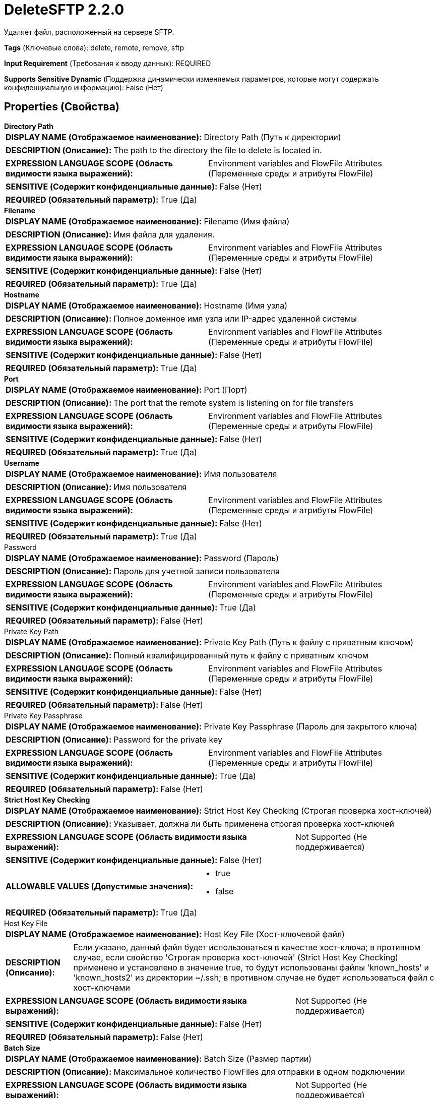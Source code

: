 = DeleteSFTP 2.2.0

Удаляет файл, расположенный на сервере SFTP.

[horizontal]
*Tags* (Ключевые слова):
delete, remote, remove, sftp
[horizontal]
*Input Requirement* (Требования к вводу данных):
REQUIRED
[horizontal]
*Supports Sensitive Dynamic* (Поддержка динамически изменяемых параметров, которые могут содержать конфиденциальную информацию):
 False (Нет) 



== Properties (Свойства)


.*Directory Path*
************************************************
[horizontal]
*DISPLAY NAME (Отображаемое наименование):*:: Directory Path (Путь к директории)

[horizontal]
*DESCRIPTION (Описание):*:: The path to the directory the file to delete is located in.


[horizontal]
*EXPRESSION LANGUAGE SCOPE (Область видимости языка выражений):*:: Environment variables and FlowFile Attributes (Переменные среды и атрибуты FlowFile)
[horizontal]
*SENSITIVE (Содержит конфиденциальные данные):*::  False (Нет) 

[horizontal]
*REQUIRED (Обязательный параметр):*::  True (Да) 
************************************************
.*Filename*
************************************************
[horizontal]
*DISPLAY NAME (Отображаемое наименование):*:: Filename (Имя файла)

[horizontal]
*DESCRIPTION (Описание):*:: Имя файла для удаления.


[horizontal]
*EXPRESSION LANGUAGE SCOPE (Область видимости языка выражений):*:: Environment variables and FlowFile Attributes (Переменные среды и атрибуты FlowFile)
[horizontal]
*SENSITIVE (Содержит конфиденциальные данные):*::  False (Нет) 

[horizontal]
*REQUIRED (Обязательный параметр):*::  True (Да) 
************************************************
.*Hostname*
************************************************
[horizontal]
*DISPLAY NAME (Отображаемое наименование):*:: Hostname (Имя узла)

[horizontal]
*DESCRIPTION (Описание):*:: Полное доменное имя узла или IP-адрес удаленной системы


[horizontal]
*EXPRESSION LANGUAGE SCOPE (Область видимости языка выражений):*:: Environment variables and FlowFile Attributes (Переменные среды и атрибуты FlowFile)
[horizontal]
*SENSITIVE (Содержит конфиденциальные данные):*::  False (Нет) 

[horizontal]
*REQUIRED (Обязательный параметр):*::  True (Да) 
************************************************
.*Port*
************************************************
[horizontal]
*DISPLAY NAME (Отображаемое наименование):*:: Port (Порт)

[horizontal]
*DESCRIPTION (Описание):*:: The port that the remote system is listening on for file transfers


[horizontal]
*EXPRESSION LANGUAGE SCOPE (Область видимости языка выражений):*:: Environment variables and FlowFile Attributes (Переменные среды и атрибуты FlowFile)
[horizontal]
*SENSITIVE (Содержит конфиденциальные данные):*::  False (Нет) 

[horizontal]
*REQUIRED (Обязательный параметр):*::  True (Да) 
************************************************
.*Username*
************************************************
[horizontal]
*DISPLAY NAME (Отображаемое наименование):*:: Имя пользователя

[horizontal]
*DESCRIPTION (Описание):*:: Имя пользователя


[horizontal]
*EXPRESSION LANGUAGE SCOPE (Область видимости языка выражений):*:: Environment variables and FlowFile Attributes (Переменные среды и атрибуты FlowFile)
[horizontal]
*SENSITIVE (Содержит конфиденциальные данные):*::  False (Нет) 

[horizontal]
*REQUIRED (Обязательный параметр):*::  True (Да) 
************************************************
.Password
************************************************
[horizontal]
*DISPLAY NAME (Отображаемое наименование):*:: Password (Пароль)

[horizontal]
*DESCRIPTION (Описание):*:: Пароль для учетной записи пользователя


[horizontal]
*EXPRESSION LANGUAGE SCOPE (Область видимости языка выражений):*:: Environment variables and FlowFile Attributes (Переменные среды и атрибуты FlowFile)
[horizontal]
*SENSITIVE (Содержит конфиденциальные данные):*::  True (Да) 

[horizontal]
*REQUIRED (Обязательный параметр):*::  False (Нет) 
************************************************
.Private Key Path
************************************************
[horizontal]
*DISPLAY NAME (Отображаемое наименование):*:: Private Key Path (Путь к файлу с приватным ключом)

[horizontal]
*DESCRIPTION (Описание):*:: Полный квалифицированный путь к файлу с приватным ключом


[horizontal]
*EXPRESSION LANGUAGE SCOPE (Область видимости языка выражений):*:: Environment variables and FlowFile Attributes (Переменные среды и атрибуты FlowFile)
[horizontal]
*SENSITIVE (Содержит конфиденциальные данные):*::  False (Нет) 

[horizontal]
*REQUIRED (Обязательный параметр):*::  False (Нет) 
************************************************
.Private Key Passphrase
************************************************
[horizontal]
*DISPLAY NAME (Отображаемое наименование):*:: Private Key Passphrase (Пароль для закрытого ключа)

[horizontal]
*DESCRIPTION (Описание):*:: Password for the private key


[horizontal]
*EXPRESSION LANGUAGE SCOPE (Область видимости языка выражений):*:: Environment variables and FlowFile Attributes (Переменные среды и атрибуты FlowFile)
[horizontal]
*SENSITIVE (Содержит конфиденциальные данные):*::  True (Да) 

[horizontal]
*REQUIRED (Обязательный параметр):*::  False (Нет) 
************************************************
.*Strict Host Key Checking*
************************************************
[horizontal]
*DISPLAY NAME (Отображаемое наименование):*:: Strict Host Key Checking (Строгая проверка хост-ключей)

[horizontal]
*DESCRIPTION (Описание):*:: Указывает, должна ли быть применена строгая проверка хост-ключей


[horizontal]
*EXPRESSION LANGUAGE SCOPE (Область видимости языка выражений):*:: Not Supported (Не поддерживается)
[horizontal]
*SENSITIVE (Содержит конфиденциальные данные):*::  False (Нет) 

[horizontal]
*ALLOWABLE VALUES (Допустимые значения):*::

* true

* false


[horizontal]
*REQUIRED (Обязательный параметр):*::  True (Да) 
************************************************
.Host Key File
************************************************
[horizontal]
*DISPLAY NAME (Отображаемое наименование):*:: Host Key File (Хост-ключевой файл)

[horizontal]
*DESCRIPTION (Описание):*:: Если указано, данный файл будет использоваться в качестве хост-ключа; в противном случае, если свойство 'Строгая проверка хост-ключей' (Strict Host Key Checking) применено и установлено в значение true, то будут использованы файлы 'known_hosts' и 'known_hosts2' из директории ~/.ssh; в противном случае не будет использоваться файл с хост-ключами


[horizontal]
*EXPRESSION LANGUAGE SCOPE (Область видимости языка выражений):*:: Not Supported (Не поддерживается)
[horizontal]
*SENSITIVE (Содержит конфиденциальные данные):*::  False (Нет) 

[horizontal]
*REQUIRED (Обязательный параметр):*::  False (Нет) 
************************************************
.*Batch Size*
************************************************
[horizontal]
*DISPLAY NAME (Отображаемое наименование):*:: Batch Size (Размер партии)

[horizontal]
*DESCRIPTION (Описание):*:: Максимальное количество FlowFiles для отправки в одном подключении


[horizontal]
*EXPRESSION LANGUAGE SCOPE (Область видимости языка выражений):*:: Not Supported (Не поддерживается)
[horizontal]
*SENSITIVE (Содержит конфиденциальные данные):*::  False (Нет) 

[horizontal]
*REQUIRED (Обязательный параметр):*::  True (Да) 
************************************************
.*Connection Timeout*
************************************************
[horizontal]
*DISPLAY NAME (Отображаемое наименование):*:: Connection Timeout (Время ожидания перед тайм-аутом при создании подключения)

[horizontal]
*DESCRIPTION (Описание):*:: Amount of time to wait before timing out while creating a connection


[horizontal]
*EXPRESSION LANGUAGE SCOPE (Область видимости языка выражений):*:: Not Supported (Не поддерживается)
[horizontal]
*SENSITIVE (Содержит конфиденциальные данные):*::  False (Нет) 

[horizontal]
*REQUIRED (Обязательный параметр):*::  True (Да) 
************************************************
.*Data Timeout*
************************************************
[horizontal]
*DISPLAY NAME (Отображаемое наименование):*:: Data Timeout (Время ожидания данных)

[horizontal]
*DESCRIPTION (Описание):*:: При передаче файла между локальной и удаленной системой это значение указывает, сколько времени разрешено проходить без передачи данных между системами


[horizontal]
*EXPRESSION LANGUAGE SCOPE (Область видимости языка выражений):*:: 
[horizontal]
*SENSITIVE (Содержит конфиденциальные данные):*::  False (Нет) 

[horizontal]
*REQUIRED (Обязательный параметр):*::  True (Да) 
************************************************
.*Send Keep Alive On Timeout*
************************************************
[horizontal]
*DISPLAY NAME (Отображаемое наименование):*:: Send Keep Alive On Timeout (Отправлять Keep Alive сообщение каждые 5 секунд до 5 раз в течение общего таймаута 25 секунд)

[horizontal]
*DESCRIPTION (Описание):*:: Отправлять Keep Alive сообщение каждые 5 секунд до 5 раз для общего таймаута 25 секунд.


[horizontal]
*EXPRESSION LANGUAGE SCOPE (Область видимости языка выражений):*:: Not Supported (Не поддерживается)
[horizontal]
*SENSITIVE (Содержит конфиденциальные данные):*::  False (Нет) 

[horizontal]
*ALLOWABLE VALUES (Допустимые значения):*::

* true

* false


[horizontal]
*REQUIRED (Обязательный параметр):*::  True (Да) 
************************************************
.*Use Compression*
************************************************
[horizontal]
*DISPLAY NAME (Отображаемое наименование):*:: Use Compression (Использовать сжатие)

[horizontal]
*DESCRIPTION (Описание):*:: Указывает, следует ли использовать ZLIB-сжатие при передаче файлов


[horizontal]
*EXPRESSION LANGUAGE SCOPE (Область видимости языка выражений):*:: Not Supported (Не поддерживается)
[horizontal]
*SENSITIVE (Содержит конфиденциальные данные):*::  False (Нет) 

[horizontal]
*ALLOWABLE VALUES (Допустимые значения):*::

* true (истина)

* false (ложь)


[horizontal]
*REQUIRED (Обязательный параметр):*::  True (Да) 
************************************************
.Proxy-Configuration-Service
************************************************
[horizontal]
*DISPLAY NAME (Отображаемое наименование):*:: Proxy Configuration Service (Сервис конфигурации прокси)

[horizontal]
*DESCRIPTION (Описание):*:: Указывает сервис контроллера конфигурации прокси для проксирования сетевых запросов. Поддерживаемые прокси: SOCKS + AuthN, HTTP + AuthN


[horizontal]
*EXPRESSION LANGUAGE SCOPE (Область видимости языка выражений):*:: Not Supported (Не поддерживается)
[horizontal]
*SENSITIVE (Содержит конфиденциальные данные):*::  False (Нет) 

[horizontal]
*REQUIRED (Обязательный параметр):*::  False (Нет) 
************************************************
.Ciphers Allowed
************************************************
[horizontal]
*DISPLAY NAME (Отображаемое наименование):*:: Ciphers Allowed (Разрешенные шифры)

[horizontal]
*DESCRIPTION (Описание):*:: Список разделенных запятыми допустимых шифров для SFTP подключений. Оставить без установки, чтобы разрешить все. Доступные варианты: 3des-cbc, 3des-ctr, aes128-cbc, aes128-ctr, aes128-gcm@openssh.com, aes192-cbc, aes192-ctr, aes256-cbc, aes256-ctr, aes256-gcm@openssh.com, arcfour, arcfour128, arcfour256, blowfish-cbc, blowfish-ctr, cast128-cbc, cast128-ctr, chacha20-poly1305@openssh.com, idea-cbc, idea-ctr, serpent128-cbc, serpent128-ctr, serpent192-cbc, serpent192-ctr, serpent256-cbc, serpent256-ctr, twofish-cbc, twofish128-cbc, twofish128-ctr, twofish192-cbc, twofish192-ctr, twofish256-cbc, twofish256-ctr


[horizontal]
*EXPRESSION LANGUAGE SCOPE (Область видимости языка выражений):*:: Environment variables defined at JVM level and system properties (Переменные окружения, определенные на уровне JVM и системных свойств)
[horizontal]
*SENSITIVE (Содержит конфиденциальные данные):*::  False (Нет) 

[horizontal]
*REQUIRED (Обязательный параметр):*::  False (Нет) 
************************************************
.Key Algorithms Allowed
************************************************
[horizontal]
*DISPLAY NAME (Отображаемое наименование):*:: Key Algorithms Allowed (Допустимые алгоритмы ключей)

[horizontal]
*DESCRIPTION (Описание):*:: A comma-separated list of Key Algorithms allowed for SFTP connections. Leave unset to allow all. Available options are: ecdsa-sha2-nistp256, ecdsa-sha2-nistp256-cert-v01@openssh.com, ecdsa-sha2-nistp384, ecdsa-sha2-nistp384-cert-v01@openssh.com, ecdsa-sha2-nistp521, ecdsa-sha2-nistp521-cert-v01@openssh.com, rsa-sha2-256, rsa-sha2-512, ssh-dss, ssh-dss-cert-v01@openssh.com, ssh-ed25519, ssh-ed25519-cert-v01@openssh.com, ssh-rsa, ssh-rsa-cert-v01@openssh.com


[horizontal]
*EXPRESSION LANGUAGE SCOPE (Область видимости языка выражений):*:: Environment variables defined at JVM level and system properties (Переменные окружения, определенные на уровне JVM и системных свойств)
[horizontal]
*SENSITIVE (Содержит конфиденциальные данные):*::  False (Нет) 

[horizontal]
*REQUIRED (Обязательный параметр):*::  False (Нет) 
************************************************
.Key Exchange Algorithms Allowed
************************************************
[horizontal]
*DISPLAY NAME (Отображаемое наименование):*:: Key Exchange Algorithms Allowed (Допустимые алгоритмы обмена ключами)

[horizontal]
*DESCRIPTION (Описание):*:: A comma-separated list of Key Exchange Algorithms allowed for SFTP connections. Leave unset to allow all. Available options are: curve25519-sha256, curve25519-sha256@libssh.org, diffie-hellman-group-exchange-sha1, diffie-hellman-group-exchange-sha256, diffie-hellman-group1-sha1, diffie-hellman-group14-sha1, diffie-hellman-group14-sha256, diffie-hellman-group14-sha256@ssh.com, diffie-hellman-group15-sha256, diffie-hellman-group15-sha256@ssh.com, diffie-hellman-group15-sha384@ssh.com, diffie-hellman-group15-sha512, diffie-hellman-group16-sha256, diffie-hellman-group16-sha384@ssh.com, diffie-hellman-group16-sha512, diffie-hellman-group16-sha512@ssh.com, diffie-hellman-group17-sha512, diffie-hellman-group18-sha512, diffie-hellman-group18-sha512@ssh.com, ecdh-sha2-nistp256, ecdh-sha2-nistp384, ecdh-sha2-nistp521, ext-info-c


[horizontal]
*EXPRESSION LANGUAGE SCOPE (Область видимости языка выражений):*:: Environment variables defined at JVM level and system properties (Переменные окружения, определенные на уровне JVM и системных свойств)
[horizontal]
*SENSITIVE (Содержит конфиденциальные данные):*::  False (Нет) 

[horizontal]
*REQUIRED (Обязательный параметр):*::  False (Нет) 
************************************************
.Message Authentication Codes Allowed
************************************************
[horizontal]
*DISPLAY NAME (Отображаемое наименование):*:: Message Authentication Codes Allowed (Допустимые коды аутентификации сообщений)

[horizontal]
*DESCRIPTION (Описание):*:: A comma-separated list of Message Authentication Codes allowed for SFTP connections. Leave unset to allow all. Available options are: hmac-md5, hmac-md5-96, hmac-md5-96-etm@openssh.com, hmac-md5-etm@openssh.com, hmac-ripemd160, hmac-ripemd160-96, hmac-ripemd160-etm@openssh.com, hmac-ripemd160@openssh.com, hmac-sha1, hmac-sha1-96, hmac-sha1-96@openssh.com, hmac-sha1-etm@openssh.com, hmac-sha2-256, hmac-sha2-256-etm@openssh.com, hmac-sha2-512, hmac-sha2-512-etm@openssh.com


[horizontal]
*EXPRESSION LANGUAGE SCOPE (Область видимости языка выражений):*:: Environment variables defined at JVM level and system properties (Переменные окружения, определенные на уровне JVM и системных свойств)
[horizontal]
*SENSITIVE (Содержит конфиденциальные данные):*::  False (Нет) 

[horizontal]
*REQUIRED (Обязательный параметр):*::  False (Нет) 
************************************************










=== Relationships (Связи)

[cols="1a,2a",options="header",]
|===
|Наименование |Описание

|`failure`
|Все FlowFiles, для которых не удалось удалить существующий файл, направляются в это отношение

|`success`
|Все FlowFiles, для которых был удалён существующий файл, направляются в это отношение

|`not found`
|Все FlowFiles, для которых файл, подлежащий удалению, не существовал, направляются в это отношение

|===





=== Writes Attributes (Записываемые атрибуты)

[cols="1a,2a",options="header",]
|===
|Наименование |Описание

|`amqp$appId`
|Поле идентификатора приложения из AMQP Message

|===



== Варианты использования
:sectnums:



=== Удалить исходный файл только после его обработки завершена


NOTE: 



Ключевые слова::



.Конфигурация
====
Извлеките файл, расположенный на сервере SFTP, например, с помощью 'ListSFTP' и 'FetchSFTP'.
Обработайте файл с использованием любой комбинации процессоров.
Сохраните результирующий файл в место назначения, например, с помощью 'PutFile'.
Используя 'DeleteSFTP', удалите файл, расположенный на сервере SFTP только после завершения обработки.
====






